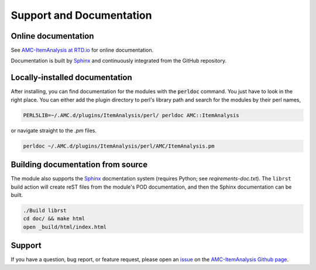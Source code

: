
Support and Documentation
=========================


Online documentation
--------------------

See `AMC-ItemAnalysis at RTD.io
<https://amc-itemanalysis.readthedocs.io/en/stable/index.html>`_ for online
documentation.

Documentation is built by `Sphinx <http://sphinx-doc.org>`_ and continuously
integrated from the GitHub repository. 


Locally-installed documentation
-------------------------------

After installing, you can find documentation for the modules with the
:code:`perldoc` command.  You just have to look in the right place.  You can
either add the plugin directory to perl's library path and search for the
modules by their perl names, 

.. code-block:: console

     PERL5LIB=~/.AMC.d/plugins/ItemAnalysis/perl/ perldoc AMC::ItemAnalysis

or navigate straight to the `.pm` files.

.. code-block:: console

     perldoc ~/.AMC.d/plugins/ItemAnalysis/perl/AMC/ItemAnalysis.pm


Building documentation from source
----------------------------------

The module also supports the `Sphinx <http://sphinx-doc.org>`_ docmentation 
system (requires Python; see \ *reqirements-doc.txt*\ ). The \ ``librst``\  build
action will create reST files from the module's POD documentation, and then
the Sphinx documentation can be built.

.. code-block:: console

     ./Build librst
     cd doc/ && make html
     open _build/html/index.html


Support
-------

If you have a question, bug report, or feature request, please open an issue_ on
the `AMC-ItemAnalysis Github page`_.

.. _issue: https://github.com/leingang/AMC-ItemAnalysis/issues
.. _`AMC-ItemAnalysis Github page`: https://github.com/leingang/AMC-ItemAnalysis

